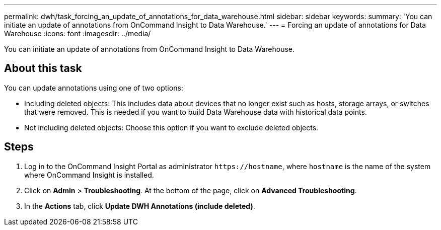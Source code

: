---
permalink: dwh/task_forcing_an_update_of_annotations_for_data_warehouse.html
sidebar: sidebar
keywords: 
summary: 'You can initiate an update of annotations from OnCommand Insight to Data Warehouse.'
---
= Forcing an update of annotations for Data Warehouse
:icons: font
:imagesdir: ../media/

[.lead]
You can initiate an update of annotations from OnCommand Insight to Data Warehouse.

== About this task

You can update annotations using one of two options:

* Including deleted objects: This includes data about devices that no longer exist such as hosts, storage arrays, or switches that were removed. This is needed if you want to build Data Warehouse data with historical data points.
* Not including deleted objects: Choose this option if you want to exclude deleted objects.

== Steps

. Log in to the OnCommand Insight Portal as administrator `+https://hostname+`, where `hostname` is the name of the system where OnCommand Insight is installed.
. Click on *Admin* > *Troubleshooting*. At the bottom of the page, click on *Advanced Troubleshooting*.
. In the *Actions* tab, click *Update DWH Annotations (include deleted)*.
